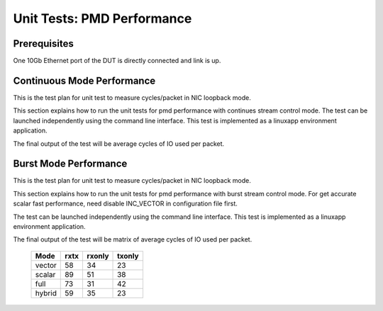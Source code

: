 .. Copyright (c) <2014-2017>, Intel Corporation
   All rights reserved.

   Redistribution and use in source and binary forms, with or without
   modification, are permitted provided that the following conditions
   are met:

   - Redistributions of source code must retain the above copyright
     notice, this list of conditions and the following disclaimer.

   - Redistributions in binary form must reproduce the above copyright
     notice, this list of conditions and the following disclaimer in
     the documentation and/or other materials provided with the
     distribution.

   - Neither the name of Intel Corporation nor the names of its
     contributors may be used to endorse or promote products derived
     from this software without specific prior written permission.

   THIS SOFTWARE IS PROVIDED BY THE COPYRIGHT HOLDERS AND CONTRIBUTORS
   "AS IS" AND ANY EXPRESS OR IMPLIED WARRANTIES, INCLUDING, BUT NOT
   LIMITED TO, THE IMPLIED WARRANTIES OF MERCHANTABILITY AND FITNESS
   FOR A PARTICULAR PURPOSE ARE DISCLAIMED. IN NO EVENT SHALL THE
   COPYRIGHT OWNER OR CONTRIBUTORS BE LIABLE FOR ANY DIRECT, INDIRECT,
   INCIDENTAL, SPECIAL, EXEMPLARY, OR CONSEQUENTIAL DAMAGES
   (INCLUDING, BUT NOT LIMITED TO, PROCUREMENT OF SUBSTITUTE GOODS OR
   SERVICES; LOSS OF USE, DATA, OR PROFITS; OR BUSINESS INTERRUPTION)
   HOWEVER CAUSED AND ON ANY THEORY OF LIABILITY, WHETHER IN CONTRACT,
   STRICT LIABILITY, OR TORT (INCLUDING NEGLIGENCE OR OTHERWISE)
   ARISING IN ANY WAY OUT OF THE USE OF THIS SOFTWARE, EVEN IF ADVISED
   OF THE POSSIBILITY OF SUCH DAMAGE.

===========================
Unit Tests: PMD Performance
===========================


Prerequisites
=============
One 10Gb Ethernet port of the DUT is directly connected and link is up.


Continuous Mode Performance
===========================

This is the test plan for unit test to measure cycles/packet in NIC loopback
mode.

This section explains how to run the unit tests for pmd performance with
continues stream control mode.
The test can be launched independently using the command line interface.
This test is implemented as a linuxapp environment application.

The final output of the test will be average cycles of IO used per packet.


Burst Mode Performance
======================

This is the test plan for unit test to measure cycles/packet in NIC loopback
mode.

This section explains how to run the unit tests for pmd performance with
burst stream control mode. For get accurate scalar fast performance, need
disable INC_VECTOR in configuration file first.


The test can be launched independently using the command line interface.
This test is implemented as a linuxapp environment application.

The final output of the test will be matrix of average cycles of IO used per
packet.

        +--------+------+--------+--------+
        | Mode   | rxtx | rxonly | txonly |
        +========+======+========+========+
        | vector | 58   | 34     | 23     |
        +--------+------+--------+--------+
        | scalar | 89   | 51     | 38     |
        +--------+------+--------+--------+
        | full   | 73   | 31     | 42     |
        +--------+------+--------+--------+
        | hybrid | 59   | 35     | 23     |
        +--------+------+--------+--------+
